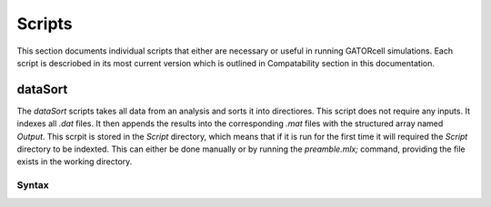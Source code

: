 Scripts
=======

This section documents individual scripts that either are necessary or useful in running GATORcell simulations. Each script is descriobed in its most current version which is outlined in Compatability section in this documentation.

dataSort
--------

The `dataSort` scripts takes all data from an analysis and sorts it into directiores. This script does not require any inputs. It indexes all `.dat` files. It then appends the results into the corresponding `.mat` files with the structured array named `Output`. This scrpit is stored in the `Script` directory, which means that if it is run for the first time it will required the `Script` directory to be indexted. This can either be done manually or by running the `preamble.mlx;` command, providing the file exists in the working directory.

Syntax
++++++

.. code-block:: matlab
    dataSort;